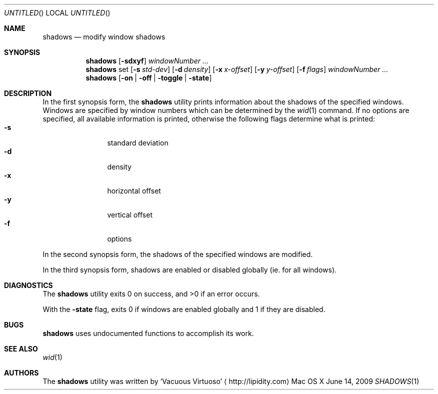 .\"Modified from man(1) of FreeBSD, the NetBSD mdoc.template, and mdoc.samples.
.\"See Also:
.\"man mdoc.samples for a complete listing of options
.\"man mdoc for the short list of editing options
.\"/usr/share/misc/mdoc.template
.Dd June 14, 2009
.Os "Mac OS X"
.Dt SHADOWS \&1 "CLIMac Reference Manual"
.Sh NAME                 \" Section Header - required - don't modify 
.Nm shadows
.\" The following lines are read in generating the apropos(man -k) database. Use only key
.\" words here as the database is built based on the words here and in the .ND line.
.Nd modify window shadows
.Sh SYNOPSIS             \" Section Header - required - don't modify
.Nm
.Op Fl sdxyf
.Ar windowNumber ...
.Nm
set
.Op Fl s Ar std-dev
.Op Fl d Ar density
.Op Fl x Ar x-offset
.Op Fl y Ar y-offset
.Op Fl f Ar flags
.Ar windowNumber ...
.Nm
.Op Fl on \*(Ba off \*(Ba toggle \*(Ba state
.Sh DESCRIPTION          \" Section Header - required - don't modify
.Pp
In the first synopsis form, the
.Nm
utility prints information about the shadows of the specified windows. Windows are specified by window numbers which can be determined by the
.Xr wid 1
command. If no options are specified, all available information is printed, otherwise the following flags determine what is printed:
.Bl -tag -width "4n" -offset indent -compact
.It Fl s
standard deviation
.It Fl d
density
.It Fl x
horizontal offset
.It Fl y
vertical offset
.It Fl f
options
.El
.Pp
In the second synopsis form, the shadows of the specified windows are modified.
.Pp
In the third synopsis form, shadows are enabled or disabled globally
.Pq ie\&. for all windows .
.El
.\" 
.\" .Sh ENVIRONMENT      \" May not be needed
.\" .Bl -tag -width "ENV_VAR_1" -indent \" ENV_VAR_1 is width of the string ENV_VAR_1
.\" .It Ev ENV_VAR_1
.\" Description of ENV_VAR_1
.\" .It Ev ENV_VAR_2
.\" Description of ENV_VAR_2
.\" .El                      
.Sh DIAGNOSTICS       \" May not be needed
.Pp
The
.Nm
utility exits 0 on success, and \*(Gt0 if an error occurs.
.Pp
With the
.Fl state
flag, exits 0 if windows are enabled globally and 1 if they are disabled.
.\" .Bl -diag
.\" .It Diagnostic Tag
.\" Diagnostic informtion here.
.\" .It Diagnostic Tag
.\" Diagnostic informtion here.
.\" .El
.Sh BUGS
.Nm
uses undocumented functions to accomplish its work.
.Sh SEE ALSO
.\" List links in ascending order by section, alphabetically within a section.
.\" Please do not reference files that do not exist without filing a bug report
.Xr wid 1
.Sh AUTHORS
.Pp
The
.Nm
utility was written by
.An Sq Vacuous Virtuoso
.Aq http://lipidity.com